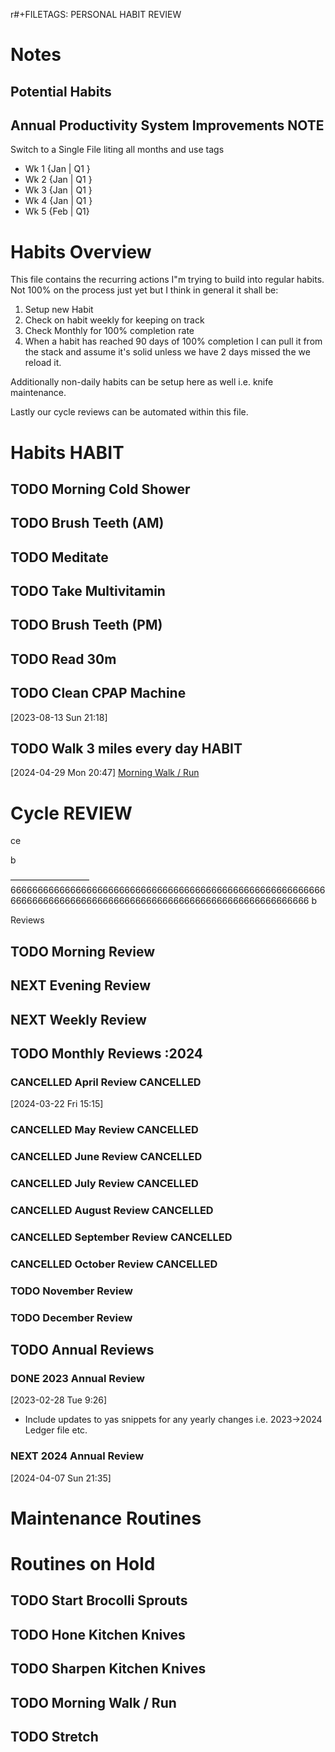 r#+FILETAGS: PERSONAL HABIT REVIEW

* Notes
:PROPERTIES:
:CATEGORY: Note
:END:
** Potential Habits
** Annual Productivity System Improvements                          :NOTE:
**** Switch to a Single File liting all months and use tags
- Wk 1 {Jan | Q1 }
- Wk 2 {Jan | Q1 }
- Wk 3 {Jan | Q1 }
- Wk 4 {Jan | Q1 }
- Wk 5 {Feb | Q1}


* Habits Overview
This file contains the recurring actions I"m trying to build into regular habits. Not 100% on the process just yet but I think in general it shall be:

1. Setup new Habit
2. Check on habit weekly for keeping on track
3. Check Monthly for 100% completion rate
4. When a habit has reached 90 days of 100% completion I can pull it from the stack and assume it's solid unless we have 2 days missed the we reload it.

Additionally non-daily habits can be setup here as well i.e. knife maintenance. 

Lastly our cycle reviews can be automated within this file. 

* Habits                                                              :HABIT:
:PROPERTIES:
:CATEGORY: Habit
:END:
** TODO Morning Cold Shower
SCHEDULED: <2024-05-09 Thu  .+1d>
:PROPERTIES:
:STYLE:    habit
:TAGS_ALL: Discipline
:LAST_REPEAT: [2024-05-08 Wed 10:20]
:END:
:LOGBOOK:
- State "DONE"       from "TODO"       [2024-05-08 Wed 10:20]
- State "DONE"       from "TODO"       [2024-05-07 Tue 07:51]
- State "DONE"       from "TODO"       [2024-04-03 Wed 10:09]
- State "DONE"       from "TODO"       [2023-12-24 Sun 11:06]
- State "DONE"       from "TODO"       [2023-10-30 Mon 15:03]
- State "DONE"       from "TODO"       [2023-10-29 Sun 12:22]
- State "DONE"       from "TODO"       [2023-10-28 Sat 12:55]
- State "DONE"       from "TODO"       [2023-10-07 Sat 12:05]
- State "DONE"       from "TODO"       [2023-10-02 Mon 08:43]
- State "DONE"       from "TODO"       [2023-10-01 Sun 14:32]
- State "DONE"       from "TODO"       [2023-09-30 Sat 12:54]
- State "DONE"       from "TODO"       [2023-09-07 Thu 08:31]
- State "DONE"       from "TODO"       [2023-09-06 Wed 12:49]
- State "DONE"       from "TODO"       [2023-08-07 Mon 08:53]
- State "DONE"       from "TODO"       [2023-08-02 Wed 09:18]
- State "DONE"       from "TODO"       [2023-07-30 Sun 14:40]
- State "DONE"       from "TODO"       [2023-07-25 Tue 09:24]
- State "DONE"       from "TODO"       [2023-07-24 Mon 08:55]
:END:

** TODO Brush Teeth (AM)
SCHEDULED: <2024-11-01 Fri  .+1d>
:PROPERTIES:
:STYLE:    habit
:TAGS_ALL: Hygiene
:LAST_REPEAT: [2024-10-31 Thu 08:57]
:END:
:LOGBOOK:
- State "DONE"       from "TODO"       [2024-10-31 Thu 08:57]
- State "DONE"       from "TODO"       [2024-07-10 Wed 09:51]
- State "DONE"       from "TODO"       [2024-07-07 Sun 13:01]
- State "DONE"       from "TODO"       [2024-05-27 Mon 11:56]
- State "DONE"       from "TODO"       [2024-05-08 Wed 10:20]
- State "DONE"       from "TODO"       [2024-05-07 Tue 07:51]
- State "DONE"       from "TODO"       [2024-04-14 Sun 13:33]
- State "DONE"       from "TODO"       [2024-04-07 Sun 15:42]
- State "DONE"       from "TODO"       [2024-04-03 Wed 10:09]
- State "DONE"       from "TODO"       [2024-04-02 Tue 10:08]
- State "DONE"       from "TODO"       [2024-01-30 Tue 08:21]
- State "DONE"       from "TODO"       [2023-12-24 Sun 11:06]
- State "DONE"       from "TODO"       [2023-10-30 Mon 15:03]
- State "DONE"       from "TODO"       [2023-10-29 Sun 12:22]
- State "DONE"       from "TODO"       [2023-10-28 Sat 12:55]
- State "DONE"       from "TODO"       [2023-10-07 Sat 12:05]
- State "DONE"       from "TODO"       [2023-10-02 Mon 08:43]
- State "DONE"       from "TODO"       [2023-10-01 Sun 14:32]
- State "DONE"       from "TODO"       [2023-09-30 Sat 12:54]
- State "DONE"       from "TODO"       [2023-09-18 Mon 16:05]
- State "DONE"       from "TODO"       [2023-09-07 Thu 08:31]
- State "DONE"       from "TODO"       [2023-09-06 Wed 12:49]
- State "DONE"       from "TODO"       [2023-08-07 Mon 08:53]
- State "DONE"       from "TODO"       [2023-08-02 Wed 09:18]
- State "DONE"       from "TODO"       [2023-08-01 Tue 23:05]
- State "DONE"       from "TODO"       [2023-07-30 Sun 14:40]
- State "DONE"       from "TODO"       [2023-07-28 Fri 17:35]
- State "DONE"       from "TODO"       [2023-07-25 Tue 09:24]
- State "DONE"       from "TODO"       [2023-07-24 Mon 08:55]
:END:

** TODO Meditate
SCHEDULED: <2024-05-08 Wed .+1d>
:PROPERTIES:
:STYLE:    habit
:TAGS_ALL: Mindset
:LAST_REPEAT: [2024-05-07 Tue 08:02]
:END:
:LOGBOOK:
- State "DONE"       from "TODO"       [2024-05-07 Tue 08:02]
- State "DONE"       from "TODO"       [2023-12-24 Sun 11:06]
- State "DONE"       from "TODO"       [2023-10-30 Mon 15:03]
- State "DONE"       from "TODO"       [2023-10-28 Sat 12:55]
- State "DONE"       from "TODO"       [2023-10-02 Mon 08:43]
- State "DONE"       from "TODO"       [2023-10-01 Sun 14:32]
- State "DONE"       from "TODO"       [2023-09-24 Sun 15:04]
- State "DONE"       from "TODO"       [2023-09-07 Thu 08:31]
- State "DONE"       from "TODO"       [2023-08-07 Mon 08:53]
- State "DONE"       from "TODO"       [2023-08-02 Wed 09:18]
- State "DONE"       from "TODO"       [2023-07-30 Sun 14:40]
- State "DONE"       from "TODO"       [2023-07-25 Tue 09:24]
- State "DONE"       from "TODO"       [2023-07-24 Mon 08:55]
:END:

** TODO Take Multivitamin
SCHEDULED: <2024-05-09 Thu .+1d>
:PROPERTIES:
:STYLE: habit
:TAGS_ALL: Health
:LAST_REPEAT: [2024-05-08 Wed 23:59]
:END:
:LOGBOOK:
- State "DONE"       from "TODO"       [2024-05-08 Wed 23:59]
- State "DONE"       from "TODO"       [2024-05-07 Tue 23:59]
- State "DONE"       from "TODO"       [2024-04-29 Mon 21:58]
- State "DONE"       from "TODO"       [2023-10-30 Mon 15:04]
- State "DONE"       from "TODO"       [2023-10-01 Sun 23:26]
- State "DONE"       from "TODO"       [2023-09-06 Wed 12:49]
:END:

** TODO Brush Teeth (PM)
SCHEDULED: <2024-07-08 Mon  .+1d>
:PROPERTIES:
:STYLE:    habit
:TAGS_ALL: Hygiene
:LAST_REPEAT: [2024-07-07 Sun 13:01]
:END:
:LOGBOOK:
- State "DONE"       from "TODO"       [2024-07-07 Sun 13:01]
- State "DONE"       from "TODO"       [2024-05-08 Wed 23:59]
- State "DONE"       from "TODO"       [2024-05-07 Tue 23:59]
- State "DONE"       from "TODO"       [2024-04-03 Wed 23:33]
- State "DONE"       from "TODO"       [2024-04-02 Tue 23:59]
- State "DONE"       from "TODO"       [2023-10-30 Mon 23:51]
- State "DONE"       from "TODO"       [2023-10-28 Sat 23:59]
- State "DONE"       from "TODO"       [2023-10-01 Sun 23:26]
- State "DONE"       from "TODO"       [2023-08-06 Sun 23:59]
- State "DONE"       from "TODO"       [2023-08-01 Tue 23:05]
- State "DONE"       from "TODO"       [2023-08-01 Tue 22:58]
- State "DONE"       from "TODO"       [2023-07-25 Tue 23:59]
- State "DONE"       from "TODO"       [2023-07-24 Mon 23:36]
- State "DONE"       from "TODO"       [2023-07-23 Sun 23:59]
:End:
** TODO Read 30m 
SCHEDULED: <2024-04-03 Wed .+1d>
:PROPERTIES:
:STYLE: habit
:TAGS_ALL: Growth
:LAST_REPEAT: [2024-04-02 Tue 23:59]
:goal_link: [[file:goals/Goals.org::#ltg_well_read][#ltg_well_read]]
:END:
:LOGBOOK:
- State "DONE"       from "TODO"       [2024-04-02 Tue 23:59]
- State "DONE"       from "TODO"       [2023-10-01 Sun 23:26]
- State "DONE"       from "TODO"       [2023-08-06 Sun 23:59]
:END:
 
** TODO Clean CPAP Machine
SCHEDULED: <2024-05-14 Tue .+1w>
:PROPERTIES:
:STYLE:    habit
:LAST_REPEAT: [2024-05-07 Tue 07:51]
:END:
:LOGBOOK:
- State "DONE"       from "TODO"       [2024-05-07 Tue 07:51]
- State "DONE"       from "TODO"       [2023-10-30 Mon 15:04]
:END:
[2023-08-13 Sun 21:18]

** TODO Walk 3 miles every day                                       :HABIT:
SCHEDULED: <2024-05-27 Mon .+1d>
:PROPERTIES:
:STYLE:    habit
:LAST_REPEAT: [2024-05-26 Sun 11:55]
:END:
:LOGBOOK:
- State "DONE"       from "TODO"       [2024-05-26 Sun 11:55]
- State "DONE"       from "TODO"       [2024-05-07 Tue 07:51]
- State "DONE"       from "TODO"       [2024-05-03 Fri 19:01]
:END:
[2024-04-29 Mon 20:47]
 [[file:~/Orgfiles/habits.org::*Morning Walk / Run][Morning Walk / Run]]

* Cycle                                                              :REVIEW:












































































ce




b










---------------------------66666666666666666666666666666666666666666666666666666666666666666666666666666666666666666666666666666666666666666 b




























Reviews
:PROPERTIES:
:CATEGORY: Habit
:END:
** TODO Morning Review
SCHEDULED: <2024-12-10 Tue 08:00 .+1d>
:PROPERTIES:
:TAGS_ALL: Mindset
:LAST_REPEAT: [2024-12-09 Mon 18:04]
:Effort:   0:30
:END:
:LOGBOOK:
- State "DONE"       from "TODO"       [2024-12-09 Mon 18:04]
- State "DONE"       from "TODO"       [2024-11-24 Sun 12:37]
- State "DONE"       from "TODO"       [2024-10-29 Tue 10:54]
- State "DONE"       from "TODO"       [2024-10-09 Wed 15:04]
- State "DONE"       from "TODO"       [2024-10-08 Tue 09:47]
- State "DONE"       from "TODO"       [2024-10-07 Mon 10:53]
- State "DONE"       from "TODO"       [2024-07-07 Sun 13:57]
- State "DONE"       from "TODO"       [2024-05-08 Wed 08:14]
- State "DONE"       from "TODO"       [2024-05-07 Tue 07:55]
- State "DONE"       from "TODO"       [2024-04-07 Sun 15:08]
CLOCK: [2024-04-07 Sun 12:51]--[2024-04-07 Sun 15:08] =>  2:17
- State "DONE"       from "TODO"       [2024-04-03 Wed 10:17]
CLOCK: [2024-04-03 Wed 10:13]--[2024-04-03 Wed 10:17] =>  0:04
- State "DONE"       from "TODO"       [2024-04-02 Tue 10:08]
CLOCK: [2024-04-02 Tue 10:06]--[2024-04-02 Tue 10:08] =>  0:02
- State "DONE"       from "TODO"       [2024-03-22 Fri 10:03]
- State "DONE"       from "TODO"       [2024-02-24 Sat 10:37]
- State "DONE"       from "TODO"       [2024-01-30 Tue 08:20]
- State "DONE"       from "TODO"       [2023-12-24 Sun 11:36]
- State "DONE"       from "TODO"       [2023-10-31 Tue 10:36]
CLOCK: [2023-10-31 Tue 09:20]--[2023-10-31 Tue 09:40] =>  0:20
- State "DONE"       from "TODO"       [2023-10-30 Mon 08:14]
CLOCK: [2023-10-30 Mon 08:10]--[2023-10-30 Mon 08:14] =>  0:04
- State "DONE"       from "TODO"       [2023-10-28 Sat 12:56]
- State "DONE"       from "TODO"       [2023-10-23 Mon 10:06]
CLOCK: [2023-10-23 Mon 09:11]--[2023-10-23 Mon 09:20] =>  0:09
CLOCK: [2023-10-23 Mon 09:10]--[2023-10-23 Mon 09:11] =>  0:01
- State "DONE"       from "TODO"       [2023-10-08 Sun 12:24]
CLOCK: [2023-10-08 Sun 12:17]--[2023-10-08 Sun 12:24] =>  0:07
- State "DONE"       from "TODO"       [2023-10-02 Mon 08:43]
CLOCK: [2023-10-02 Mon 08:10]--[2023-10-02 Mon 08:43] =>  0:33
- State "DONE"       from "TODO"       [2023-10-01 Sun 14:50]
CLOCK: [2023-10-01 Sun 14:39]--[2023-10-01 Sun 14:50] =>  0:11
- State "DONE"       from "TODO"       [2023-09-24 Sun 13:06]
CLOCK: [2023-09-24 Sun 13:02]--[2023-09-24 Sun 13:06] =>  0:04
- State "DONE"       from "TODO"       [2023-09-06 Wed 13:09]
CLOCK: [2023-08-07 Mon 09:08]--[2023-08-07 Mon 09:38] =>  0:30
- State "DONE"       from "TODO"       [2023-08-06 Sun 14:41]
- State "DONE"       from "TODO"       [2023-08-02 Wed 09:28]
CLOCK: [2023-08-02 Wed 09:00]--[2023-08-02 Wed 09:25] =>  0:25
- State "DONE"       from "TODO"       [2023-08-01 Tue 13:15]
- State "DONE"       from "TODO"       [2023-07-31 Mon 09:54]
- State "DONE"       from "TODO"       [2023-07-30 Sun 13:48]
- State "DONE"       from "TODO"       [2023-07-29 Sat 12:07]
- State "DONE"       from "TODO"       [2023-07-26 Wed 12:07]
- State "DONE"       from "TODO"       [2023-07-25 Tue 09:25]
CLOCK: [2023-07-25 Tue 09:11]--[2023-07-25 Tue 09:25] =>  0:14
- State "DONE"       from "TODO"       [2023-07-24 Mon 10:35]
- State "DONE"       from "TODO"       [2023-07-10 Mon 08:28]
- State "DONE"       from "TODO"       [2023-06-26 Mon 15:18]
- State "DONE"       from "TODO"       [2023-06-18 Sun 14:13]
- State "DONE"       from "TODO"       [2023-06-12 Mon 10:10]
CLOCK: [2023-06-12 Mon 08:38]--[2023-06-12 Mon 08:50] =>  0:12
- State "DONE"       from "TODO"       [2023-06-11 Sun 14:53]
- State "DONE"       from "TODO"       [2023-06-10 Sat 12:15]
- State "DONE"       from "TODO"       [2023-05-24 Wed 09:15]
- State "DONE"       from "TODO"       [2023-05-09 Tue 09:16]
- State "DONE"       from "TODO"       [2023-05-08 Mon 08:21]
- State "DONE"       from "TODO"       [2023-05-06 Sat 12:37]
- State "DONE"       from "TODO"       [2023-05-05 Fri 11:25]
- State "DONE"       from "TODO"       [2023-03-27 Mon 09:15]
- State "DONE"       from "TODO"       [2023-02-28 Tue 08:29]
CLOCK: [2023-02-28 Tue 07:58]--[2023-02-28 Tue 08:29] =>  0:31
- State "DONE"       from "TODO"       [2023-02-23 Thu 09:39]
- State "CANCELLED"  from "TODO"       [2023-02-01 Wed 08:37] \\
  didn't end up getting done
- State "DONE"       from "TODO"       [2023-01-30 Mon 09:20]
- State "DONE"       from "TODO"       [2023-01-29 Sun 13:02]
:END:

** NEXT Evening Review
SCHEDULED: <2024-12-09 Mon 21:00 .+1d>
:PROPERTIES:
:TAGS_ALL: mindset
:Effort:   0:30
:LAST_REPEAT: [2024-05-07 Tue 08:14]
:END:
:LOGBOOK:
- State "DONE"       from "TODO"       [2024-05-08 Wed 08:14]
- State "DONE"       from "TODO"       [2024-03-22 Fri 22:29]
- State "DONE"       from "NEXT"       [2023-10-31 Tue 09:20]
- State "DONE"       from "NEXT"       [2023-10-01 Sun 23:28]
- State "DONE"       from "NEXT"       [2023-08-13 Sun 22:28]
- State "DONE"       from "TODO"       [2023-08-06 Sun 22:38]
CLOCK: [2023-08-06 Sun 22:08]--[2023-08-06 Sun 22:38] =>  0:30
- State "DONE"       from "TODO"       [2023-07-29 Sat 22:19]
- State "DONE"       from "TODO"       [2023-07-25 Tue 23:59]
CLOCK: [2023-07-25 Tue 23:59]--[2023-07-26 Wed 00:21] =>  0:22
- State "DONE"       from "TODO"       [2023-07-24 Mon 23:39]
- State "DONE"       from "TODO"       [2023-06-18 Sun 23:21]
- State "DONE"       from "TODO"       [2023-06-11 Sun 00:34]
- State "DONE"       from "TODO"       [2023-05-10 Wed 21:05]
- State "DONE"       from "TODO"       [2023-05-08 Mon 21:27]
:END:

** NEXT Weekly Review
SCHEDULED: <2024-12-15 Sun 17:00 .+7d>
:PROPERTIES:
:TAGS_ALL: mindset
:Effort:   1:00
:LAST_REPEAT: [2024-11-24 Sun 12:40]
:END:
:LOGBOOK:
- State "DONE"       from "TODO"       [2024-11-24 Sun 12:40]
- State "DONE"       from "TODO"       [2024-04-15 Mon 11:26]
- State "DONE"       from "TODO"       [2024-04-07 Sun 21:36]
- State "DONE"       from "TODO"       [2023-10-01 Sun 23:59]
CLOCK: [2023-10-01 Sun 23:43]--[2023-10-02 Mon 00:01] =>  0:18
- State "DONE"       from "TODO"       [2023-08-13 Sun 22:29]
- State "DONE"       from "TODO"       [2023-08-06 Sun 23:42]
CLOCK: [2023-08-06 Sun 22:41]--[2023-08-06 Sun 23:42] =>  1:01
CLOCK: [2023-08-06 Sun 22:38]--[2023-08-06 Sun 22:41] =>  0:03
- State "DONE"       from "TODO"       [2023-08-01 Tue 23:01]
- State "DONE"       from "TODO"       [2023-06-18 Sun 16:35]
CLOCK: [2023-06-18 Sun 14:13]--[2023-06-18 Sun 15:25] =>  1:12
- State "DONE"       from "TODO"       [2023-06-10 Sat 11:27]
- State "DONE"       from "TODO"       [2023-01-29 Sun 14:13]
CLOCK: [2023-01-29 Sun 13:08]--[2023-01-29 Sun 14:13] =>  1:05
:END:

** TODO Monthly Reviews                                               :2024
*** CANCELLED April Review                                      :CANCELLED:
CLOSED: [2024-05-07 Tue 08:02] SCHEDULED: <2024-04-30 Tue>
:PROPERTIES:
:CATEGORY: Task
:END:
 [2024-03-22 Fri 15:15]
*** CANCELLED May Review                                        :CANCELLED:
CLOSED: [2024-10-07 Mon 10:53] SCHEDULED: <2024-06-02 Sun>
:PROPERTIES:
:CATEGORY: Task
:END:
:LOGBOOK:
- State "CANCELLED"  from "TODO"       [2024-10-07 Mon 10:53] \\
  Didn't happen
:END:

*** CANCELLED June Review                                       :CANCELLED:
CLOSED: [2024-10-07 Mon 10:53] SCHEDULED: <2024-06-30 Sun>
:PROPERTIES:
:CATEGORY: Task
:END:
:LOGBOOK:
- State "CANCELLED"  from "TODO"       [2024-10-07 Mon 10:53] \\
  didn't happen
:END:

*** CANCELLED July Review                                       :CANCELLED:
CLOSED: [2024-10-07 Mon 10:54] SCHEDULED: <2024-08-03 Sat>
:PROPERTIES:
:CATEGORY: Task
:END:
:LOGBOOK:
- State "CANCELLED"  from "TODO"       [2024-10-07 Mon 10:54] \\
  Didn't happen
:END:

*** CANCELLED August Review                                     :CANCELLED:
CLOSED: [2024-10-07 Mon 10:54] SCHEDULED: <2024-09-01 Sun>
:PROPERTIES:
:CATEGORY: Task
:END:
:LOGBOOK:
- State "CANCELLED"  from "TODO"       [2024-10-07 Mon 10:54] \\
  Didn't happen
:END:

*** CANCELLED September Review                                  :CANCELLED:
CLOSED: [2024-10-07 Mon 10:54] SCHEDULED: <2024-09-29 Sun>
:PROPERTIES:
:CATEGORY: Task
:END:
*** CANCELLED October Review                                    :CANCELLED:
CLOSED: [2024-11-24 Sun 12:44] SCHEDULED: <2024-11-03 Sun>
:PROPERTIES:
:CATEGORY: Task
:END:
:LOGBOOK:
- State "CANCELLED"  from "TODO"       [2024-11-24 Sun 12:44] \\
  This is not happening
:END:

*** TODO November Review
SCHEDULED: <2024-12-15 Sun>
:PROPERTIES:
:CATEGORY: Task
:END:
*** TODO December Review
SCHEDULED: <2024-12-31 Tue>
:PROPERTIES:
:CATEGORY: Task
:END:
** TODO Annual Reviews

*** DONE 2023 Annual Review
CLOSED: [2024-04-07 Sun 21:35] SCHEDULED: <2024-02-11 Sun>
[2023-02-28 Tue 9:26]
- Include updates to yas snippets for any yearly changes i.e. 2023->2024 Ledger file etc. 

*** NEXT 2024 Annual Review
SCHEDULED: <2024-12-31 Tue>
:PROPERTIES:
:CATEGORY: Task
:END:
 [2024-04-07 Sun 21:35]


* Maintenance Routines
:PROPERTIES:
:CATEGORY: Habit
:END:

* Routines on Hold
:PROPERTIES:
:COLUMNS: %40ITEM %FREQ% %LAST_REPEAT
:FREQ_ALL: "Once A Week" "Monthly" "Daily" "Quarterly" "Twice A Week" "Yearly" "Bi-Annually"
:END:
** TODO Start Brocolli Sprouts
:PROPERTIES:
:FREQ:     Once A Week
:END:
:PROPERTIES:

:STYLE:    habit
:FREQ: Once A Week
:TAGS_ALL: :health:cooking
:LAST_REPEAT: [2023-10-07 Sat 12:06]
:END:
:LOGBOOK:
- State "DONE"       from "TODO"       [2023-10-07 Sat 12:06]
- State "DONE"       from "TODO"       [2023-10-01 Sun 23:25]
:END:




** TODO Hone Kitchen Knives
:PROPERTIES:
:STYLE:    habit
:TAGS_ALL: :kitchen:maintenance:
:LAST_REPEAT: [2023-10-30 Mon 23:51]
:FREQ:     Twice A Week
:END:
:LOGBOOK:
- State "DONE"       from "TODO"       [2023-10-30 Mon 23:51]
- State "DONE"       from "TODO"       [2023-07-31 Mon 10:50]
- State "DONE"       from "TODO"       [2023-06-11 Sun 15:26]
- State "DONE"       from "TODO"       [2023-06-08 Thu 17:29]
- State "DONE"       from "TODO"       [2023-01-29 Sun 19:57]
:END:

** TODO Sharpen Kitchen Knives
:PROPERTIES:
:STYLE:    habit
:TAGS_ALL: :kitchen:maintenance:
:LAST_REPEAT: [2023-03-27 Mon 07:55]
:FREQ:     Bi-Annually
:END:
:LOGBOOK:
- State "DONE"       from "TODO"       [2023-02-12 Sun 07:55]
:END:

** TODO Morning Walk / Run 
:PROPERTIES:
:STYLE:    habit
:TAGS_ALL: Fitness
:LAST_REPEAT: [2024-04-22 Mon 19:57]
:END:
:LOGBOOK:
- State "DONE"       from "TODO"       [2024-04-22 Mon 19:57]
- State "DONE"       from "TODO"       [2024-04-14 Sun 13:14]
- State "DONE"       from "TODO"       [2024-04-03 Wed 19:42]
- State "DONE"       from "TODO"       [2023-12-24 Sun 11:06]
- State "DONE"       from "TODO"       [2023-10-30 Mon 15:03]
- State "DONE"       from "TODO"       [2023-10-29 Sun 12:22]
- State "DONE"       from "TODO"       [2023-10-28 Sat 12:55]
- State "DONE"       from "TODO"       [2023-10-07 Sat 12:05]
- State "DONE"       from "TODO"       [2023-10-02 Mon 08:43]
- State "DONE"       from "TODO"       [2023-10-01 Sun 14:32]
- State "DONE"       from "TODO"       [2023-09-30 Sat 12:54]
- State "DONE"       from "TODO"       [2023-09-24 Sun 15:04]
- State "DONE"       from "TODO"       [2023-09-07 Thu 08:31]
- State "DONE"       from "TODO"       [2023-08-07 Mon 08:53]
- State "DONE"       from "TODO"       [2023-08-02 Wed 09:18]
- State "DONE"       from "TODO"       [2023-07-30 Sun 14:40]
- State "DONE"       from "TODO"       [2023-07-25 Tue 09:24]
- State "DONE"       from "TODO"       [2023-07-24 Mon 08:53]
:END:

** TODO Stretch
:PROPERTIES:
:STYLE:    habit
:TAGS_ALL: Fitness
:LAST_REPEAT: [2024-04-14 Sun 13:14]
:END:
:LOGBOOK:
- State "DONE"       from "TODO"       [2024-04-14 Sun 13:14]
- State "DONE"       from "TODO"       [2023-12-24 Sun 11:06]
- State "DONE"       from "TODO"       [2023-10-30 Mon 15:03]
- State "DONE"       from "TODO"       [2023-10-29 Sun 12:22]
- State "DONE"       from "TODO"       [2023-10-28 Sat 12:55]
- State "DONE"       from "TODO"       [2023-10-02 Mon 08:43]
- State "DONE"       from "TODO"       [2023-10-01 Sun 14:32]
- State "DONE"       from "TODO"       [2023-09-24 Sun 15:04]
- State "DONE"       from "TODO"       [2023-09-07 Thu 08:31]
- State "DONE"       from "TODO"       [2023-08-07 Mon 08:53]
- State "DONE"       from "TODO"       [2023-08-02 Wed 09:18]
- State "DONE"       from "TODO"       [2023-07-30 Sun 14:40]
- State "DONE"       from "TODO"       [2023-07-25 Tue 09:24]
- State "DONE"       from "TODO"       [2023-07-24 Mon 08:53]
:END:

